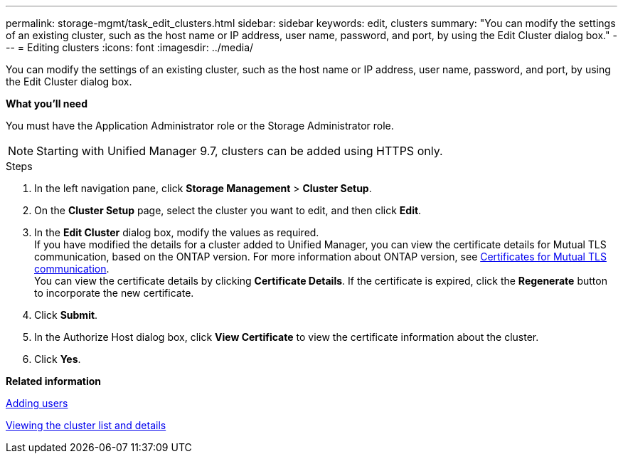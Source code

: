 ---
permalink: storage-mgmt/task_edit_clusters.html
sidebar: sidebar
keywords: edit, clusters
summary: "You can modify the settings of an existing cluster, such as the host name or IP address, user name, password, and port, by using the Edit Cluster dialog box."
---
= Editing clusters
:icons: font
:imagesdir: ../media/

[.lead]
You can modify the settings of an existing cluster, such as the host name or IP address, user name, password, and port, by using the Edit Cluster dialog box.

*What you'll need*

You must have the Application Administrator role or the Storage Administrator role.

[NOTE]
====
Starting with Unified Manager 9.7, clusters can be added using HTTPS only.
====
.Steps

. In the left navigation pane, click *Storage Management* > *Cluster Setup*.
. On the *Cluster Setup* page, select the cluster you want to edit, and then click *Edit*.
. In the *Edit Cluster* dialog box, modify the values as required.
   +
  If you have modified the details for a cluster added to Unified Manager, you can view the certificate details for Mutual TLS communication, based on the ONTAP version. For more information about ONTAP version, see link:../storage-mgmt/task_add_clusters.html[Certificates for Mutual TLS communication].
   +
  You can view the certificate details by clicking *Certificate Details*. If the certificate is expired, click the *Regenerate* button to incorporate the new certificate.
. Click *Submit*.
. In the Authorize Host dialog box, click *View Certificate* to view the certificate information about the cluster.
. Click *Yes*.

*Related information*

link:../config/task_add_users.html[Adding users]

link:../health-checker/task_view_cluster_list_and_details.html[Viewing the cluster list and details]
